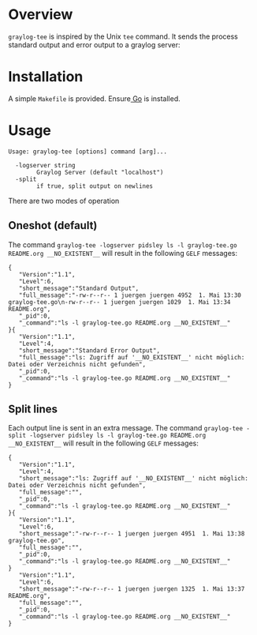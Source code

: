 * Overview

=graylog-tee= is inspired by the Unix =tee= command. It sends the
process standard output and error output to a graylog server:
* Installation

A simple =Makefile= is provided. Ensure[[https://golang.org/][ Go]] is installed.

* Usage

#+BEGIN_EXAMPLE
Usage: graylog-tee [options] command [arg]...

  -logserver string
    	Graylog Server (default "localhost")
  -split
    	if true, split output on newlines
#+END_EXAMPLE

There are two modes of operation
** Oneshot (default)
   The command =graylog-tee -logserver pidsley ls -l graylog-tee.go README.org __NO_EXISTENT__= will result in the following =GELF= messages:
#+BEGIN_EXAMPLE
{
   "Version":"1.1",
   "Level":6,
   "short_message":"Standard Output",
   "full_message":"-rw-r--r-- 1 juergen juergen 4952  1. Mai 13:30 graylog-tee.go\n-rw-r--r-- 1 juergen juergen 1029  1. Mai 13:34 README.org",
   "_pid":0,
   "_command":"ls -l graylog-tee.go README.org __NO_EXISTENT__"
}{
   "Version":"1.1",
   "Level":4,
   "short_message":"Standard Error Output",
   "full_message":"ls: Zugriff auf '__NO_EXISTENT__' nicht möglich: Datei oder Verzeichnis nicht gefunden",
   "_pid":0,
   "_command":"ls -l graylog-tee.go README.org __NO_EXISTENT__"
}
#+END_EXAMPLE
** Split lines
   Each output line is sent in an extra message. The command =graylog-tee -split -logserver pidsley ls -l graylog-tee.go README.org __NO_EXISTENT__= will result in the following =GELF= messages:

#+BEGIN_EXAMPLE
{
   "Version":"1.1",
   "Level":4,
   "short_message":"ls: Zugriff auf '__NO_EXISTENT__' nicht möglich: Datei oder Verzeichnis nicht gefunden",
   "full_message":"",
   "_pid":0,
   "_command":"ls -l graylog-tee.go README.org __NO_EXISTENT__"
}{
   "Version":"1.1",
   "Level":6,
   "short_message":"-rw-r--r-- 1 juergen juergen 4951  1. Mai 13:38 graylog-tee.go",
   "full_message":"",
   "_pid":0,
   "_command":"ls -l graylog-tee.go README.org __NO_EXISTENT__"
}
   "Version":"1.1",
   "Level":6,
   "short_message":"-rw-r--r-- 1 juergen juergen 1325  1. Mai 13:37 README.org",
   "full_message":"",
   "_pid":0,
   "_command":"ls -l graylog-tee.go README.org __NO_EXISTENT__"
}
#+END_EXAMPLE
